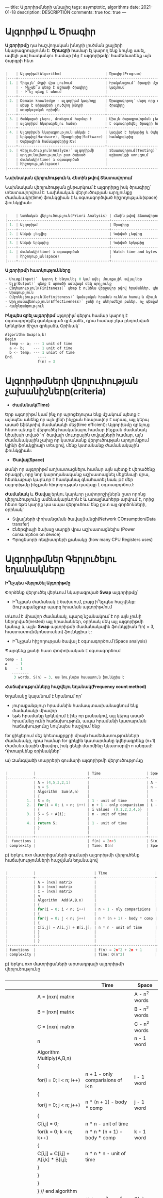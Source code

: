 ---
title: Ալգորիթմների անալիզ
tags: asymptotic, algorithms
date: 2021-01-18
description: DESCRIPTION
comments: true
toc: true
---

* Ալգորիթմ և Ծրագիր
*Ալգորիթմը* դա հաշվողական խնդրի լուծման քայլերի նկարագրությունն է:
*Ծրագրի* համար էլ կարող ենք նույնը ասել, ավելի լավ հասկանլու համար ինչ է ալգորիթմը՝ համեմատենք այն
ծարգրի հետ

#+BEGIN_SRC C

|    | Ալգորիթմ(Algorithm)                    | Ծրագիր(Program)                 |
|----+----------------------------------------+---------------------------------|
| 1. | Դիզայն՝ Թղթի վրա լուծում               | Իրականացում՝ ծրագրի մշակում,    |
|    | - Ինչպե՞ս պետք է աշխատի ծրագիրը        | կազմում                         |
|    | - Ի՞նչ պետք է անում                    |                                 |
|----+----------------------------------------+---------------------------------|
| 2. | Domain knowledge - ալգորիթմ կազմողը    | Ծրագրավորող՝ մարդ որը գրում է   |
|    | պետք է տիրապետի լուծվող խնդրի          | ծրագիրը                         |
|    | առարկայական որիտին                     |                                 |
|----+----------------------------------------+---------------------------------|
| 3. | Ցանկացած լեզու, մոտեցում հարմար է      | Միայն ծարագրավորման լեզու կարող |
|    | ալգորիթմ նկարագրելու համար             | է օգտագործվել ծրագրի համար      |
|----+----------------------------------------+---------------------------------|
| 4. | Ալգորիթմի նկարագրություն անկախ է       | կազված է երկաթից և Օպերացիոն    |
|    | երկաթից(Hardware), Ծրագրերից(Software) | համակրգերից                     |
|    | Օպերացիոն համակարգերից(OS)             |                                 |
|----+----------------------------------------+---------------------------------|
| 5. | Վերլուծություն(Analyze)՝ ալգորիթմի     | Տեսատավորում(Testing)՝ ծրագրի   |
|    | արդյունավետությունը ըստ ծախսած         | աշխատանքի ստուգում              |
|    | ժամանակի(time) և օգտագործած            |                                 |
|    | հիշողության(space)                     |                                 |
|----+----------------------------------------+---------------------------------|

#+END_SRC

*Նախնական վերլուծություն և Հետին թվով Տեստավորում*

Նախնական վերլուծության ընթարկում է ալգորիթը իսկ ծրագիրը՝ տեստավորվում է:
Նախնական վերլուծության արդյունքը ժամանակի(time) ֆունկցիան է 
և օգտագործված հիշողության(space) ֆունկցիան:


#+BEGIN_SRC C

|    | Նախնական վերլուծություն(Priori Analysis) | Հետին թվով Տեստավորում(Posteriori Testing) |
|----+------------------------------------------+--------------------------------------------|
| 1. | Ալգորիթմ                                 | Ծրագիրը                                    |
|----+------------------------------------------+--------------------------------------------|
| 2. | Անկախ լեզվից                             | Կախված լեզվից                              |
|----+------------------------------------------+--------------------------------------------|
| 3. | Անկախ երկաթից                            | Կախված երկաթից                             |
|----+------------------------------------------+--------------------------------------------|
| 4. | ժամանակի(time) և օգտագործած              | Watch time and bytes of memory             |
|    | հիշողության(space)                       |                                            |
|----+------------------------------------------+--------------------------------------------|

#+END_SRC

*Ալգորիթմի հատկությունները*
#+BEGIN_SRC C
- Մուտք(Input)՝  կարող է ենդունել 0 կամ ավել մուտքային տվյալներ
- Ելք(Output)՝ պետք է արտածի առնվազմ մեկ արդյունք
- Ընդհատություն(Finiteness)՝ պետք է ունենա վերջավոր թվով հրամաններ, պետք է կանգ առնի
- Արագություն
- Ըմբռնելիություն(Definiteness)՝ կամայական հրաման ունենա հստակ և միայն մեկ նշանակություն, բոլոր քայլերը հայտնի լինեն 
- Արդյոանավետություն(Effectiveness)՝ չանի ոչ անհրաժեշտ բաներ, ոչ պետքական բաներ 
- Համընդանրություն
#+END_SRC

*Ինչպես գրել ալգորիթմ*
Ալգորիլմ գերլու համար կարող է օգտագորղվել ցանկացած գրելաձև, դրա համար չկա ընդունված կոնկրետ ճիշտ գրելաձև 
Օրինակ՝

#+BEGIN_SRC C
  Algorithm Swap(a,b)
  Begin
    temp <- a; --- 1 unit of time
    a <- b;    --- 1 unit of time
    b <- temp; --- 1 uniot of time
  End.           ----
                 f(n) = 3
#+END_SRC

* Ալգորիթմների վերլուփության չախանիշները(criteria)
- *Ժամանակ(Time)* 
Երբ ալգորիթմ կամ ինչ որ պրոցէդուրա ենք մշակում պետք է այնպես անենք որ այն լինի 
ինչքան հնարավոր է արագ, այլ կերպ ասած էֆեկտիվ ժամանակի մեջ(time efficient): Ալգորիթմը գրելուց հետո 
պետք է վերլուծել հասկանալու համար ինչքան ժամանակ կծախսի տված `n` ծավալի մուտքային տվյալների համար, 
այն ժամանակային չախը որ կստանանք վերլուծության արդյունքում կլինի ֆոնւկցիայի տեսքով, մենք կստանանք 
ժամանակային ֆունկցիան:
- *Ծավալ(Space)* 
Քանի որ ալգորիթմ աղխատացնելու համար այն պետք է վերածենք ծրագրի, որը նոր կարողանականք
աշխատացնել մեքենայի վրա, հետևաբար կարևոր է հասկանալ գնահատել նաև թէ մեր ալգորիթմը ինչքան հիղողության ղավալը է
օգտագործում:

*Ժամանակ* և *Ծավալ* երկու կարևոր չափորոշիչներն ըստ որոնց վերլուծությունը ամենակարևորն է և առաջնահերթ արվում է, որից
հետո եթե կարիք կա ապա վերլուծում ենք ըստ այլ գործոնների, օրինակ՝
- Տվյալների փոխանցման ծավալՑանցի(Network COnsumption/Data transfer)
- Էներգիայի ծախսը սարքի վրա աշխատացնելիս (Power consumption on device)
- Պրոցեսորի ռեգիստրերի քանակը (how many CPU Registers uses)

* Ալգորիթմներ Գերլուծելու եղանակները

*Ի՞նչպես Վերլուծել Ալգորիթմը*

Փորձենք վերլուծել վերևում նկարագրված *Swap* ալգորիթմը՝
- Ի՞նչքան ժամանակ է ծախսում, բայց ի՞նչպես հաշվենք: Յուրաքանչյուր պարզ հրաման ալգորիթմում
տևում է միավոր ժամանակ, պարզ նշանակում է որ այն չունի ներդրված(nested) այլ հրամաններ, օրինակ մեկ այլ 
ալգորիթմի կանպչ և այլն: *Swap* ալգորիթմի ժամանակային ֆունկցիան f(n) = 3, հաստատուն(կոնստանտ) ֆունկցիա է:
- Ի՞նչքան հիշողության ծավալ է օգտագործում՝(Space analysis)
Պարզենք քանի հատ փոփոխական է օգտագործում 
#+BEGIN_SRC C
  temp - 1    
  a    - 1
  b    - 1
     --------
      3 words, S(n) = 3, սա նույնպես հաստատուն ֆունկցիա է
#+END_SRC

*Հաճախությունները հաշվելու եղանակ(Frequency count method)*

Եղանակը կայանում է նրանում որ՝
- յուրաքանթյուր հրամանին համապտասխանացնում ենք ժամանակի միավոր
- եթե հրամանը կրկնվում է ինչ որ քանակով, այլ կերպ ասած հրամանը ունի հաճախություն, ապա
  հրամանի կատարման հաճախությունը նույնպես հաշվում ենք

for ցիկլերում մեշ կհետաքրքրի միայն համեմատությունների ժամանակը, դրա համար for ցիկլին կատարմանը կվերագրենք 
(n+1) ժամանակային միավոր, իսկ ցեկլի մարմինը կկատարվի n անգամ:
Դիտարկենք օրինակներ՝

ա) Զանգվածի տարրերի գումարի ալգորիթմի վերլուծությունը
#+BEGIN_SRC C

|            |                        | Time                     | Space        |
|------------+------------------------+--------------------------+--------------+
|            | A = [4,5,3,2,1]        |                          | A - n words  |
|            | n = 5                  |                          | n - 1 word   |
|            | Algorithm  Sum(A,n)    |                          |              |
|            | {                      |                          |              |
|         1. | S = 0;                 | 1 - unit of time         | S - 1 word   |
|         2. | for(i = 0; i < n; i++) | n + 1 - only comparision | i - 1 word   |
|            | {                      | i values  {0,1,2,3,4,5}  |              |
|         3. | S = S + A[i];          | n - unit of time         |              |
|            | }                      |                          |              |
|         4. | return S;              | 1 - unit of time         |              |
|            | }                      |                          |              |
|            |                        |                          |              |
|------------+------------------------+--------------------------+--------------+
|  functions |                        | f(n) = 2n+3              | S(n) = n + 3 |
| complexity |                        | Time: O(n)               | Space: O(n)  |
              
#+END_SRC


բ) Երկու nxn մատրիցաների գումարի ալգորիթմի վերլուծենք հաճախությունների հաշվման եղանակով
#+BEGIN_SRC C

|            |                           | Time                      | Space           |
|------------+---------------------------+---------------------------+-----------------+
|            | A = [nxn] matrix          |                           | A - n^2 words   |
|            | B = [nxn] matrix          |                           | B - n^2 words   |
|            | C = [nxn] matrix          |                           | C - n^2 words   |
|            | n                         |                           | n - 1 word      |
|            | Algorithm  Add(A,B,n)     |                           |                 |
|            | {                         |                           |                 |
|            | for(i = 0; i < n; i++)    | n + 1 - nly comparisions  | i - 1 word      |
|            | {                         |                           |                 |
|            | for(j = 0; j < n; j++)    | n * (n + 1) - body * comp | j - 1 word      |
|            | {                         |                           |                 |
|            | C[i,j] = A[i,j] + B[i,j]; | n * n - unit of time      |                 |
|            | }                         |                           |                 |
|            | }                         |                           |                 |
|            | }                         |                           |                 |
|------------+---------------------------+---------------------------+-----------------+
| functions  |                           | f(n) = 2n^2 + 2n + 1      | S(n) = 3n^2 + 3 |
| complexity |                           | Time: O(n^2)              | Space: O(n^2)   |
#+END_SRC
              

բ) Երկու nxn մատրիցաների արտադրյալի ալգորիթմի վերլուծությունը
#+BEGIN_SRC C
#+END_SRC

|            |                                    | Time                             | Space           |
|------------+------------------------------------+----------------------------------+-----------------+
|            | A = [nxn] matrix                   |                                  | A - n^2 words   |
|            | B = [nxn] matrix                   |                                  | B - n^2 words   |
|            | C = [nxn] matrix                   |                                  | C - n^2 words   |
|            | n                                  |                                  | n - 1 word      |
|            | Algorithm  Multiply(A,B,n)         |                                  |                 |
|            | {                                  |                                  |                 |
|            | for(i = 0; i < n; i++)             | n + 1 - only comparisions of i<n | i - 1 word      |
|            | {                                  |                                  |                 |
|            | for(j = 0; j < n; j++)             | n * (n + 1) - body * comp        | j - 1 word      |
|            | {                                  |                                  |                 |
|            | C[i,j] = 0;                        | n * n  - unit of time            |                 |
|            | for(k = 0; k < n; k++)             | n * n * (n + 1) - body * comp    | k - 1 word      |
|            | {                                  |                                  |                 |
|            | C[i,j] = C[i,j] + A[i,k] * B[i,j]; | n * n * n - unit of time         |                 |
|            | }                                  |                                  |                 |
|            | }                                  |                                  |                 |
|            | }                                  |                                  |                 |
|            | } // end algorithm                 |                                  |                 |
|------------+------------------------------------+----------------------------------+-----------------+
| functions  |                                    | f(n) = 2n^3 + 3n^2 + 2n + 1      | S(n) = 3n^2 + 4 |
| complexity |                                    | Time: O(n^3)                    | Space: O(n^2)   |

* Ժամանակային բարդություն
Մանրամասն օրինակներ ժամանակային վերլուծության տարբեր դեպքերի համար

1. Միայնակ ցիկլ

Ցիկլերի համար կարոծ ենք անտեսել (n + 1) համեմատությունները որոնք ծախսվում են հենց ցիկլ կազմակերպելու համար, 
այն պարզ պատճառով որ այն չի փոխում ժռամանակային ֆունկցիայի աստիճանը:

#+BEGIN_SRC C
   for(i = 0; i < n; i++) -- n + 1, այսուհետ հաշվի չենք առնի այս գործակիցը  
   {
     statement;          -- n  => O(n)
   }


  for(i = n; i > 0; i--) - decrementing order n -> 1
   {
     statement;          -- n  => O(n)
   }


  for(i = 1; i < n; i = i + 2) ավելի ընդհանուր դեպքը`` i = i + k
   {                i = i + k   
     statement;          -- n/2 => f(n) = n/2 => O(n)
                         -- n/k => f(n) = n/k => O(n)  
   }


#+END_SRC



2. Կրկնակի ցիկլեր
#+BEGIN_SRC C
  for(i = 0; i < n; i++)   -- n + 1
  {
    for(j = 0; j < n; j++) -- n * (n+1)
      {
        statement;         -- n * n
      }                   f(n) = 2n^2 + 2n+2 => O(n^2)
  }


  for(i = 0; i < n; i++)                          
  { 
    for(j = 0; j < i; j++) 
      {
        statement;         -- n * (n + 1)/2 see below table  
      }                   f(n) = (n^2 + n)/2 => O(n^2)
  }

                                                                                        
|   i |   j | count |
|-----+-----+-------|
|   0 |  0x |     0 |
|   1 |   0 |     1 |
|     |  1x |       |
|   2 |   0 |     2 |
|     |   1 |       |
|     |  2x |       |
|   3 |   0 |     3 |
|     |   1 |       |
|     |   2 |       |
|     |  3x |       |
| ... | ... |   ... |
|   n |   0 |     n |
|     |   1 |       |
|     | ... |       |
|     |  nx |       |
  
#+END_SRC

3. Ցիկլի պայմանի փոփոխություն մարմնում
#+BEGIN_SRC C
  for(i = 1; p <= n; i++)       i  p 
  {                             1  0 + 1 = 1
    p = p + i;                  2  1 + 2 = 3
  }                             3  1 + 2 + 3 = 6
                                ....
                                k  1+2+3+...+k = k*(k+1)/2  

ցիկլը կանգ է առնում երբ p>n, Ենթադրենք k քայլում => p = k*(k+1)/2  
k*(k+1)/2 > n ~ k^2 > n => k > √n
#+END_SRC
4.
#+BEGIN_SRC latex

  for(i = 1; i <= n; i=i*2)     i   
  {                             1x2 = 2  
    statment; -- logn           2x2 = 4 = 2^2   
  }                             4x2 = 8 = 2^3 
                                ....
                                2^k  
ցիկլը կանգ է կաառնի երբ i>=n, Ենթադրենք k քայլում i >= n
i = 2^k
2^k >= n, եթե վերցնենք 2^k = n => k = log 2 n
O(log2n)
Օրինակ n=8
i
1
2
4
8 - ցիկլի վերջ
log8 = 3

Օրինակ n=10
i
1
2
4
8
16 - ցիկլի վերջ
log10 = 3,2, բայց մենք կլորացնում ենք դեպի վերև, քանի որ ցիկլը կրկնվում է 4 անգամ: երբ կոտորակային թիվ ենք ստանում 
պետք է որոշենք թէ որ կոծմ ենք կլորացնում՝ վերև թէ ներքև:
#+END_SRC

5.
#+BEGIN_SRC C
  for(i = n; i >= n; i=i/2)          
  {                             i ->  n, n/2, n/2^2, n/2^3, ..., n/2^k 
    statement;                    
  }                               
                                
                                  

ցիկլը կանգ  կառնի երբ i < 1, Ենթադրենք k քայլում => i<1 => n/2^k < 1
վերցնենք  n/2^k = 1, k = log2 n

O(log2  n)

#+END_SRC

6.
#+BEGIN_SRC C

  for(i = 0; i*i < n; i++)       1   
  {                             i n n/2 n/2^2 n/2^3 ... n/2^k 
    statement;                    
  }                               
                                
                                  

ցիկլը կանգ  կառնի երբ i*i >=n, վերցնենք  i^2 = n => i = √n

O(√n)

#+END_SRC



7. Երկու անկխա ցիկլեր
#+BEGIN_SRC C
  for(i=0; i < n; i++)
  {
    P++;  -- n 
  }
  for(j=0; j < n; j++)
  {
    statement;  -- n
  }
f(n) = 2n
O(n)
#+END_SRC

8. Կրկնակի ցիկլ
#+BEGIN_SRC C
  for(i=0; i < n; i=i*2)
  {
    P++;  -- P = log2 n 
  }
  for(j=0; j < P; j=j*2)
  {
    statement;  -- log2 P => log2 log2 n => O(log log2 n)
  }

#+END_SRC


2. Կրկնակի ցիկլ
#+BEGIN_SRC C
#+END_SRC
2. Կրկնակի ցիկլ
#+BEGIN_SRC C
#+END_SRC
2. Կրկնակի ցիկլ
#+BEGIN_SRC C
#+END_SRC
2. Կրկնակի ցիկլ
#+BEGIN_SRC C
#+END_SRC
